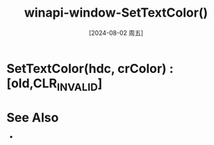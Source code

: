 :PROPERTIES:
:ID:       075de3fd-e359-4cd4-9626-f05b5fedd6ac
:END:
#+title: winapi-window-SetTextColor()
#+date: [2024-08-02 周五]
#+last_modified:  

* SetTextColor(hdc, crColor) :[old,CLR_INVALID]


* See Also
- 
